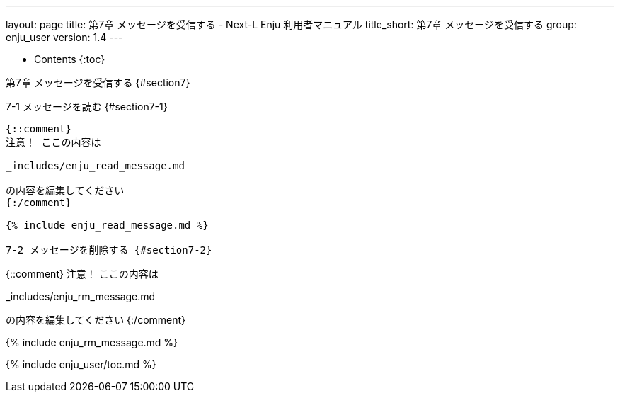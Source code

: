 ---
layout: page
title: 第7章 メッセージを受信する - Next-L Enju 利用者マニュアル
title_short: 第7章 メッセージを受信する
group: enju_user
version: 1.4
---

* Contents
{:toc}

第7章 メッセージを受信する {#section7}
==========================================

7-1 メッセージを読む {#section7-1}
--------------------------------------

{::comment} 
注意！ ここの内容は 

_includes/enju_read_message.md

の内容を編集してください 
{:/comment}

{% include enju_read_message.md %} 

7-2 メッセージを削除する {#section7-2}
--------------------------------------

{::comment} 
注意！ ここの内容は 

_includes/enju_rm_message.md

の内容を編集してください 
{:/comment}

{% include enju_rm_message.md %} 

{% include enju_user/toc.md %}
